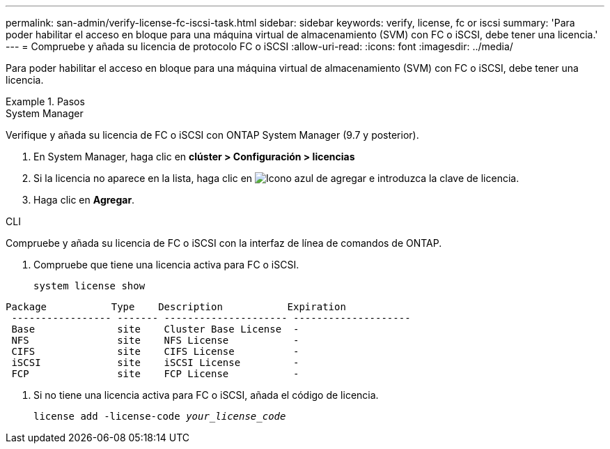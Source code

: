 ---
permalink: san-admin/verify-license-fc-iscsi-task.html 
sidebar: sidebar 
keywords: verify, license, fc or iscsi 
summary: 'Para poder habilitar el acceso en bloque para una máquina virtual de almacenamiento (SVM) con FC o iSCSI, debe tener una licencia.' 
---
= Compruebe y añada su licencia de protocolo FC o iSCSI
:allow-uri-read: 
:icons: font
:imagesdir: ../media/


[role="lead"]
Para poder habilitar el acceso en bloque para una máquina virtual de almacenamiento (SVM) con FC o iSCSI, debe tener una licencia.

.Pasos
[role="tabbed-block"]
====
.System Manager
--
Verifique y añada su licencia de FC o iSCSI con ONTAP System Manager (9.7 y posterior).

. En System Manager, haga clic en *clúster > Configuración > licencias*
. Si la licencia no aparece en la lista, haga clic en image:icon_add_blue_bg.png["Icono azul de agregar"] e introduzca la clave de licencia.
. Haga clic en *Agregar*.


--
.CLI
--
Compruebe y añada su licencia de FC o iSCSI con la interfaz de línea de comandos de ONTAP.

. Compruebe que tiene una licencia activa para FC o iSCSI.
+
`system license show`



[listing]
----

Package           Type    Description           Expiration
 ----------------- ------- --------------------- --------------------
 Base              site    Cluster Base License  -
 NFS               site    NFS License           -
 CIFS              site    CIFS License          -
 iSCSI             site    iSCSI License         -
 FCP               site    FCP License           -
----
. Si no tiene una licencia activa para FC o iSCSI, añada el código de licencia.
+
`license add -license-code _your_license_code_`



--
====